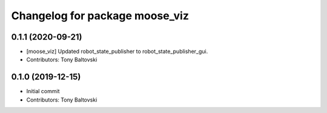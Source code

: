 ^^^^^^^^^^^^^^^^^^^^^^^^^^^^^^^
Changelog for package moose_viz
^^^^^^^^^^^^^^^^^^^^^^^^^^^^^^^

0.1.1 (2020-09-21)
------------------
* [moose_viz] Updated robot_state_publisher to robot_state_publisher_gui.
* Contributors: Tony Baltovski

0.1.0 (2019-12-15)
------------------
* Initial commit
* Contributors: Tony Baltovski
